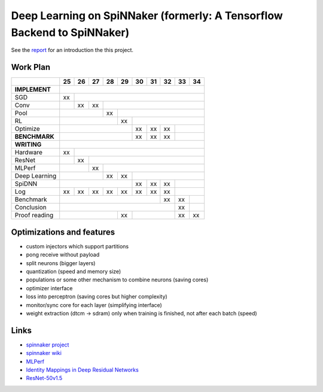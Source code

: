 Deep Learning on SpiNNaker (formerly: A Tensorflow Backend to SpiNNaker)
========================================================================


See the `report <report/report.pdf>`_ for an introduction the this project.


Work Plan
---------

+---------------+----+----+----+----+----+----+----+----+----+----+
|               | 25 | 26 | 27 | 28 | 29 | 30 | 31 | 32 | 33 | 34 |
+===============+====+====+====+====+====+====+====+====+====+====+
| **IMPLEMENT** |                                                 |
+---------------+----+----+----+----+----+----+----+----+----+----+
| SGD           | xx |                                            |
+---------------+----+----+----+----+----+----+----+----+----+----+
| Conv          |    | xx | xx |                                  |
+---------------+----+----+----+----+----+----+----+----+----+----+
| Pool          |              | xx |                             |
+---------------+----+----+----+----+----+----+----+----+----+----+
| RL            |                   | xx |                        |
+---------------+----+----+----+----+----+----+----+----+----+----+
| Optimize      |                        | xx | xx | xx |         |
+---------------+----+----+----+----+----+----+----+----+----+----+
| **BENCHMARK** |                        | xx | xx | xx |         |
+---------------+----+----+----+----+----+----+----+----+----+----+
| **WRITING**   |                                                 |
+---------------+----+----+----+----+----+----+----+----+----+----+
| Hardware      | xx |                                            |
+---------------+----+----+----+----+----+----+----+----+----+----+
| ResNet        |    | xx |                                       |
+---------------+----+----+----+----+----+----+----+----+----+----+
| MLPerf        |         | xx |                                  |
+---------------+----+----+----+----+----+----+----+----+----+----+
| Deep Learning |              | xx | xx |                        |
+---------------+----+----+----+----+----+----+----+----+----+----+
| SpiDNN        |                        | xx | xx | xx |         |
+---------------+----+----+----+----+----+----+----+----+----+----+
| Log           | xx | xx | xx | xx | xx | xx | xx | xx |         |
+---------------+----+----+----+----+----+----+----+----+----+----+
| Benchmark     |                                  | xx | xx |    |
+---------------+----+----+----+----+----+----+----+----+----+----+
| Conclusion    |                                       | xx |    |
+---------------+----+----+----+----+----+----+----+----+----+----+
| Proof reading |                   | xx |              | xx | xx |
+---------------+----+----+----+----+----+----+----+----+----+----+


Optimizations and features
--------------------------

* custom injectors which support partitions

* pong receive without payload

* split neurons (bigger layers)

* quantization (speed and memory size)

* populations or some other mechanism to combine neurons (saving cores)

* optimizer interface

* loss into perceptron (saving cores but higher complexity)

* monitor/sync core for each layer (simplifying interface)

* weight extraction (dtcm -> sdram) only when training is finished,
  not after each batch (speed)


Links
-----

* `spinnaker project <http://apt.cs.manchester.ac.uk/projects/SpiNNaker/project/>`_

* `spinnaker wiki <http://spinnakermanchester.github.io/>`_

* `MLPerf <https://mlperf.org/>`_

* `Identity Mappings in Deep Residual Networks <https://arxiv.org/abs/1603.05027>`_

* `ResNet-50v1.5 <https://github.com/facebookarchive/fb.resnet.torch>`_
